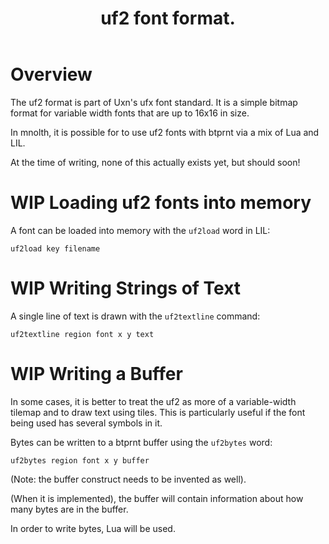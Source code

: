 #+TITLE: uf2 font format.
* Overview
The uf2 format is part of Uxn's ufx font standard. It
is a simple bitmap format for variable width fonts that
are up to 16x16 in size.

In mnolth, it is possible for to use uf2 fonts with btprnt
via a mix of Lua and LIL.

At the time of writing, none of this actually exists yet,
but should soon!
* WIP Loading uf2 fonts into memory
A font can be loaded into memory with the =uf2load= word
in LIL:

#+BEGIN_SRC lil
uf2load key filename
#+END_SRC
* WIP Writing Strings of Text
A single line of text is drawn with the =uf2textline=
command:

#+BEGIN_SRC lil
uf2textline region font x y text
#+END_SRC
* WIP Writing a Buffer
In some cases, it is better to treat the uf2 as more
of a variable-width tilemap and to draw text using tiles.
This is particularly useful if the font being used has
several symbols in it.

Bytes can be written to a btprnt buffer using the =uf2bytes=
word:

#+BEGIN_SRC lil
uf2bytes region font x y buffer
#+END_SRC

(Note: the buffer construct needs to be invented as well).

(When it is implemented), the buffer will contain information
about how many bytes are in the buffer.

In order to write bytes, Lua will be used.
